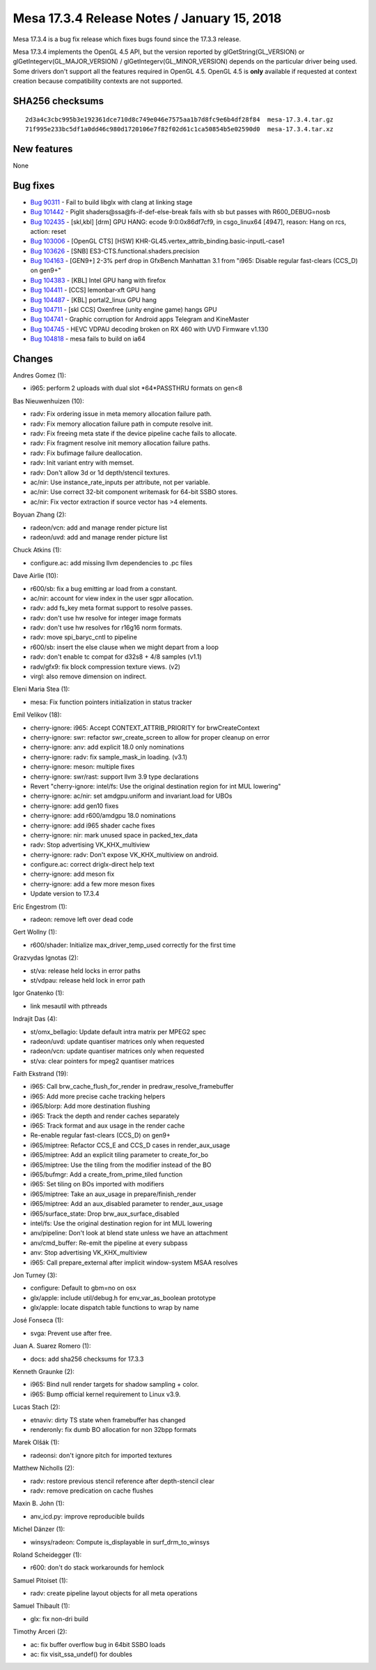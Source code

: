 Mesa 17.3.4 Release Notes / January 15, 2018
============================================

Mesa 17.3.4 is a bug fix release which fixes bugs found since the 17.3.3
release.

Mesa 17.3.4 implements the OpenGL 4.5 API, but the version reported by
glGetString(GL_VERSION) or glGetIntegerv(GL_MAJOR_VERSION) /
glGetIntegerv(GL_MINOR_VERSION) depends on the particular driver being
used. Some drivers don't support all the features required in OpenGL
4.5. OpenGL 4.5 is **only** available if requested at context creation
because compatibility contexts are not supported.

SHA256 checksums
----------------

::

   2d3a4c3cbc995b3e192361dce710d8c749e046e7575aa1b7d8fc9e6b4df28f84  mesa-17.3.4.tar.gz
   71f995e233bc5df1a0dd46c980d1720106e7f82f02d61c1ca50854b5e02590d0  mesa-17.3.4.tar.xz

New features
------------

None

Bug fixes
---------

-  `Bug 90311 <https://bugs.freedesktop.org/show_bug.cgi?id=90311>`__ -
   Fail to build libglx with clang at linking stage
-  `Bug 101442 <https://bugs.freedesktop.org/show_bug.cgi?id=101442>`__
   - Piglit shaders@ssa@fs-if-def-else-break fails with sb but passes
   with R600_DEBUG=nosb
-  `Bug 102435 <https://bugs.freedesktop.org/show_bug.cgi?id=102435>`__
   - [skl,kbl] [drm] GPU HANG: ecode 9:0:0x86df7cf9, in csgo_linux64
   [4947], reason: Hang on rcs, action: reset
-  `Bug 103006 <https://bugs.freedesktop.org/show_bug.cgi?id=103006>`__
   - [OpenGL CTS] [HSW]
   KHR-GL45.vertex_attrib_binding.basic-inputL-case1
-  `Bug 103626 <https://bugs.freedesktop.org/show_bug.cgi?id=103626>`__
   - [SNB] ES3-CTS.functional.shaders.precision
-  `Bug 104163 <https://bugs.freedesktop.org/show_bug.cgi?id=104163>`__
   - [GEN9+] 2-3% perf drop in GfxBench Manhattan 3.1 from "i965:
   Disable regular fast-clears (CCS_D) on gen9+"
-  `Bug 104383 <https://bugs.freedesktop.org/show_bug.cgi?id=104383>`__
   - [KBL] Intel GPU hang with firefox
-  `Bug 104411 <https://bugs.freedesktop.org/show_bug.cgi?id=104411>`__
   - [CCS] lemonbar-xft GPU hang
-  `Bug 104487 <https://bugs.freedesktop.org/show_bug.cgi?id=104487>`__
   - [KBL] portal2_linux GPU hang
-  `Bug 104711 <https://bugs.freedesktop.org/show_bug.cgi?id=104711>`__
   - [skl CCS] Oxenfree (unity engine game) hangs GPU
-  `Bug 104741 <https://bugs.freedesktop.org/show_bug.cgi?id=104741>`__
   - Graphic corruption for Android apps Telegram and KineMaster
-  `Bug 104745 <https://bugs.freedesktop.org/show_bug.cgi?id=104745>`__
   - HEVC VDPAU decoding broken on RX 460 with UVD Firmware v1.130
-  `Bug 104818 <https://bugs.freedesktop.org/show_bug.cgi?id=104818>`__
   - mesa fails to build on ia64

Changes
-------

Andres Gomez (1):

-  i965: perform 2 uploads with dual slot \*64*PASSTHRU formats on gen<8

Bas Nieuwenhuizen (10):

-  radv: Fix ordering issue in meta memory allocation failure path.
-  radv: Fix memory allocation failure path in compute resolve init.
-  radv: Fix freeing meta state if the device pipeline cache fails to
   allocate.
-  radv: Fix fragment resolve init memory allocation failure paths.
-  radv: Fix bufimage failure deallocation.
-  radv: Init variant entry with memset.
-  radv: Don't allow 3d or 1d depth/stencil textures.
-  ac/nir: Use instance_rate_inputs per attribute, not per variable.
-  ac/nir: Use correct 32-bit component writemask for 64-bit SSBO
   stores.
-  ac/nir: Fix vector extraction if source vector has >4 elements.

Boyuan Zhang (2):

-  radeon/vcn: add and manage render picture list
-  radeon/uvd: add and manage render picture list

Chuck Atkins (1):

-  configure.ac: add missing llvm dependencies to .pc files

Dave Airlie (10):

-  r600/sb: fix a bug emitting ar load from a constant.
-  ac/nir: account for view index in the user sgpr allocation.
-  radv: add fs_key meta format support to resolve passes.
-  radv: don't use hw resolve for integer image formats
-  radv: don't use hw resolves for r16g16 norm formats.
-  radv: move spi_baryc_cntl to pipeline
-  r600/sb: insert the else clause when we might depart from a loop
-  radv: don't enable tc compat for d32s8 + 4/8 samples (v1.1)
-  radv/gfx9: fix block compression texture views. (v2)
-  virgl: also remove dimension on indirect.

Eleni Maria Stea (1):

-  mesa: Fix function pointers initialization in status tracker

Emil Velikov (18):

-  cherry-ignore: i965: Accept CONTEXT_ATTRIB_PRIORITY for
   brwCreateContext
-  cherry-ignore: swr: refactor swr_create_screen to allow for proper
   cleanup on error
-  cherry-ignore: anv: add explicit 18.0 only nominations
-  cherry-ignore: radv: fix sample_mask_in loading. (v3.1)
-  cherry-ignore: meson: multiple fixes
-  cherry-ignore: swr/rast: support llvm 3.9 type declarations
-  Revert "cherry-ignore: intel/fs: Use the original destination region
   for int MUL lowering"
-  cherry-ignore: ac/nir: set amdgpu.uniform and invariant.load for UBOs
-  cherry-ignore: add gen10 fixes
-  cherry-ignore: add r600/amdgpu 18.0 nominations
-  cherry-ignore: add i965 shader cache fixes
-  cherry-ignore: nir: mark unused space in packed_tex_data
-  radv: Stop advertising VK_KHX_multiview
-  cherry-ignore: radv: Don't expose VK_KHX_multiview on android.
-  configure.ac: correct driglx-direct help text
-  cherry-ignore: add meson fix
-  cherry-ignore: add a few more meson fixes
-  Update version to 17.3.4

Eric Engestrom (1):

-  radeon: remove left over dead code

Gert Wollny (1):

-  r600/shader: Initialize max_driver_temp_used correctly for the first
   time

Grazvydas Ignotas (2):

-  st/va: release held locks in error paths
-  st/vdpau: release held lock in error path

Igor Gnatenko (1):

-  link mesautil with pthreads

Indrajit Das (4):

-  st/omx_bellagio: Update default intra matrix per MPEG2 spec
-  radeon/uvd: update quantiser matrices only when requested
-  radeon/vcn: update quantiser matrices only when requested
-  st/va: clear pointers for mpeg2 quantiser matrices

Faith Ekstrand (19):

-  i965: Call brw_cache_flush_for_render in predraw_resolve_framebuffer
-  i965: Add more precise cache tracking helpers
-  i965/blorp: Add more destination flushing
-  i965: Track the depth and render caches separately
-  i965: Track format and aux usage in the render cache
-  Re-enable regular fast-clears (CCS_D) on gen9+
-  i965/miptree: Refactor CCS_E and CCS_D cases in render_aux_usage
-  i965/miptree: Add an explicit tiling parameter to create_for_bo
-  i965/miptree: Use the tiling from the modifier instead of the BO
-  i965/bufmgr: Add a create_from_prime_tiled function
-  i965: Set tiling on BOs imported with modifiers
-  i965/miptree: Take an aux_usage in prepare/finish_render
-  i965/miptree: Add an aux_disabled parameter to render_aux_usage
-  i965/surface_state: Drop brw_aux_surface_disabled
-  intel/fs: Use the original destination region for int MUL lowering
-  anv/pipeline: Don't look at blend state unless we have an attachment
-  anv/cmd_buffer: Re-emit the pipeline at every subpass
-  anv: Stop advertising VK_KHX_multiview
-  i965: Call prepare_external after implicit window-system MSAA
   resolves

Jon Turney (3):

-  configure: Default to gbm=no on osx
-  glx/apple: include util/debug.h for env_var_as_boolean prototype
-  glx/apple: locate dispatch table functions to wrap by name

José Fonseca (1):

-  svga: Prevent use after free.

Juan A. Suarez Romero (1):

-  docs: add sha256 checksums for 17.3.3

Kenneth Graunke (2):

-  i965: Bind null render targets for shadow sampling + color.
-  i965: Bump official kernel requirement to Linux v3.9.

Lucas Stach (2):

-  etnaviv: dirty TS state when framebuffer has changed
-  renderonly: fix dumb BO allocation for non 32bpp formats

Marek Olšák (1):

-  radeonsi: don't ignore pitch for imported textures

Matthew Nicholls (2):

-  radv: restore previous stencil reference after depth-stencil clear
-  radv: remove predication on cache flushes

Maxin B. John (1):

-  anv_icd.py: improve reproducible builds

Michel Dänzer (1):

-  winsys/radeon: Compute is_displayable in surf_drm_to_winsys

Roland Scheidegger (1):

-  r600: don't do stack workarounds for hemlock

Samuel Pitoiset (1):

-  radv: create pipeline layout objects for all meta operations

Samuel Thibault (1):

-  glx: fix non-dri build

Timothy Arceri (2):

-  ac: fix buffer overflow bug in 64bit SSBO loads
-  ac: fix visit_ssa_undef() for doubles
